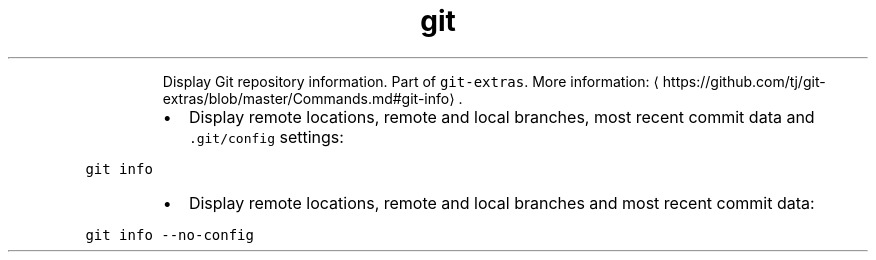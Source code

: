 .TH git info
.PP
.RS
Display Git repository information.
Part of \fB\fCgit\-extras\fR\&.
More information: \[la]https://github.com/tj/git-extras/blob/master/Commands.md#git-info\[ra]\&.
.RE
.RS
.IP \(bu 2
Display remote locations, remote and local branches, most recent commit data and \fB\fC\&.git/config\fR settings:
.RE
.PP
\fB\fCgit info\fR
.RS
.IP \(bu 2
Display remote locations, remote and local branches and most recent commit data:
.RE
.PP
\fB\fCgit info \-\-no\-config\fR

